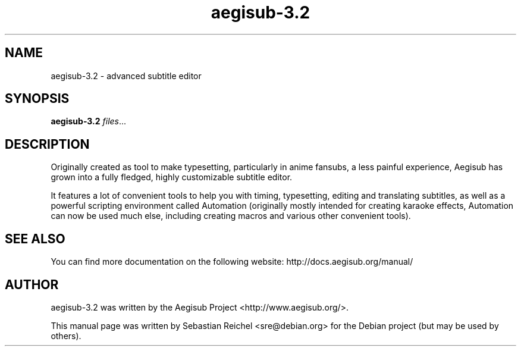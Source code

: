 .TH aegisub-3.2 1 "March 17, 2012"
.SH NAME
aegisub-3.2 \- advanced subtitle editor
.SH SYNOPSIS
.B aegisub-3.2
.IR "files" "..."
.SH DESCRIPTION
Originally created as tool to make typesetting, particularly in anime
fansubs, a less painful experience, Aegisub has grown into a fully
fledged, highly customizable subtitle editor.
.PP
It features a lot of convenient tools to help you with timing, typesetting,
editing and translating subtitles, as well as a powerful scripting environment
called Automation (originally mostly intended for creating karaoke effects,
Automation can now be used much else, including creating macros and various
other convenient tools).
.SH SEE ALSO
You can find more documentation on the following website:
http://docs.aegisub.org/manual/
.SH AUTHOR
aegisub-3.2 was written by the Aegisub Project <http://www.aegisub.org/>.
.PP
This manual page was written by Sebastian Reichel <sre@debian.org>
for the Debian project (but may be used by others).
